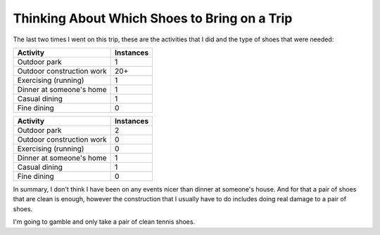 Thinking About Which Shoes to Bring on a Trip
=============================================

The last two times I went on this trip, these are the activities that I
did and the type of shoes that were needed:

=========================  ===============
Activity                   Instances
=========================  ===============
Outdoor park               1
Outdoor construction work  20+
Exercising (running)       1
Dinner at someone's home   1
Casual dining              1
Fine dining                0
=========================  ===============


=========================  ===============
Activity                   Instances
=========================  ===============
Outdoor park               2
Outdoor construction work  0
Exercising (running)       0
Dinner at someone's home   1
Casual dining              1
Fine dining                0
=========================  ===============

In summary, I don't think I have been on any events nicer than dinner at
someone's house. And for that a pair of shoes that are clean is enough,
however the construction that I usually have to do includes doing real
damage to a pair of shoes.

I'm going to gamble and only take a pair of clean tennis shoes.
